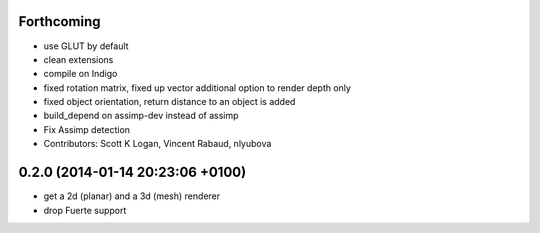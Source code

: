 Forthcoming
-----------
* use GLUT by default
* clean extensions
* compile on Indigo
* fixed rotation matrix,
  fixed up vector
  additional option to render depth only
* fixed object orientation,
  return distance to an object is added
* build_depend on assimp-dev instead of assimp
* Fix Assimp detection
* Contributors: Scott K Logan, Vincent Rabaud, nlyubova

0.2.0 (2014-01-14  20:23:06 +0100)
----------------------------------
- get a 2d (planar) and a 3d (mesh) renderer
- drop Fuerte support
